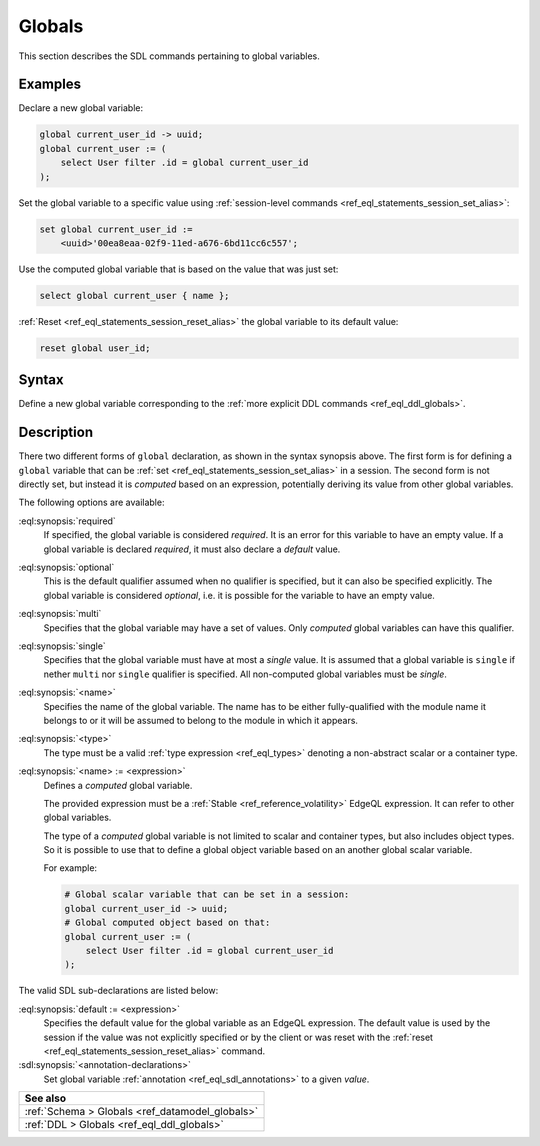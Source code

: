 .. versionadded:: 2.0

.. _ref_eql_sdl_globals:

=======
Globals
=======

This section describes the SDL commands pertaining to global variables.

Examples
--------

Declare a new global variable:

.. code-block:: sdl

    global current_user_id -> uuid;
    global current_user := (
        select User filter .id = global current_user_id
    );

Set the global variable to a specific value using :ref:`session-level commands
<ref_eql_statements_session_set_alias>`:

.. code-block:: edgeql

    set global current_user_id :=
        <uuid>'00ea8eaa-02f9-11ed-a676-6bd11cc6c557';

Use the computed global variable that is based on the value that was just set:

.. code-block:: edgeql

    select global current_user { name };

:ref:`Reset <ref_eql_statements_session_reset_alias>` the global variable to
its default value:

.. code-block:: edgeql

    reset global user_id;


.. _ref_eql_sdl_globals_syntax:

Syntax
------

Define a new global variable corresponding to the :ref:`more explicit DDL
commands <ref_eql_ddl_globals>`.

.. sdl:synopsis::


    # Global variable declaration:
    [{required | optional}] [single]
      global <name> -> <type>
      [ "{"
          [ default := <expression> ; ]
          [ <annotation-declarations> ]
          ...
        "}" ]

    # Computed global variable declaration:
    [{required | optional}] [{single | multi}]
      global <name> := <expression>;


Description
-----------

There two different forms of ``global`` declaration, as shown in the syntax
synopsis above. The first form is for defining a ``global`` variable that can
be :ref:`set <ref_eql_statements_session_set_alias>` in a session. The second
form is not directly set, but instead it is *computed* based on an expression,
potentially deriving its value from other global variables.

The following options are available:

:eql:synopsis:`required`
    If specified, the global variable is considered *required*. It is an
    error for this variable to have an empty value. If a global variable is
    declared *required*, it must also declare a *default* value.

:eql:synopsis:`optional`
    This is the default qualifier assumed when no qualifier is specified, but
    it can also be specified explicitly. The global variable is considered
    *optional*, i.e. it is possible for the variable to have an empty value.

:eql:synopsis:`multi`
    Specifies that the global variable may have a set of values. Only
    *computed* global variables can have this qualifier.

:eql:synopsis:`single`
    Specifies that the global variable must have at most a *single* value. It
    is assumed that a global variable is ``single`` if nether ``multi`` nor
    ``single`` qualifier is specified. All non-computed global variables must
    be *single*.

:eql:synopsis:`<name>`
    Specifies the name of the global variable. The name has to be either
    fully-qualified with the module name it belongs to or it will be assumed
    to belong to the module in which it appears.

:eql:synopsis:`<type>`
    The type must be a valid :ref:`type expression <ref_eql_types>`
    denoting a non-abstract scalar or a container type.

:eql:synopsis:`<name> := <expression>`
    Defines a *computed* global variable.
    
    The provided expression must be a :ref:`Stable <ref_reference_volatility>`
    EdgeQL expression. It can refer to other global variables.

    The type of a *computed* global variable is not limited to
    scalar and container types, but also includes object types. So it is
    possible to use that to define a global object variable based on an
    another global scalar variable.

    For example:

    .. code-block:: sdl

        # Global scalar variable that can be set in a session:
        global current_user_id -> uuid;
        # Global computed object based on that:
        global current_user := (
            select User filter .id = global current_user_id
        );


The valid SDL sub-declarations are listed below:

:eql:synopsis:`default := <expression>`
    Specifies the default value for the global variable as an EdgeQL
    expression. The default value is used by the session if the value was not
    explicitly specified or by the client or was reset with the :ref:`reset
    <ref_eql_statements_session_reset_alias>` command.

:sdl:synopsis:`<annotation-declarations>`
    Set global variable :ref:`annotation <ref_eql_sdl_annotations>`
    to a given *value*.


.. list-table::
  :class: seealso

  * - **See also**
  * - :ref:`Schema > Globals <ref_datamodel_globals>`
  * - :ref:`DDL > Globals <ref_eql_ddl_globals>`
